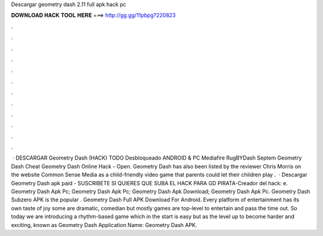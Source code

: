 Descargar geometry dash 2.11 full apk hack pc

𝐃𝐎𝐖𝐍𝐋𝐎𝐀𝐃 𝐇𝐀𝐂𝐊 𝐓𝐎𝐎𝐋 𝐇𝐄𝐑𝐄 ===> http://gg.gg/11pbpg?220823

.

.

.

.

.

.

.

.

.

.

.

.

 · DESCARGAR Geometry Dash (HACK) TODO Desbloqueado ANDROID & PC Mediafire RugBYDash Septem Geometry Dash Cheat Geometry Dash Online Hack - Open. Geometry Dash has also been listed by the reviewer Chris Morris on the website Common Sense Media as a child-friendly video game that parents could let their children play .  · Descargar Geometry Dash apk paid -  SUSCRIBETE SI QUIERES QUE SUBA EL HACK PARA GD PIRATA-Creador del hack: e. Geometry Dash Apk Pc; Geometry Dash Apk Pc; Geometry Dash Apk Download; Geometry Dash Apk Pc. Geometry Dash Subzero APK is the popular . Geometry Dash Full APK Download For Android. Every platform of entertainment has its own taste of joy some are dramatic, comedian but mostly games are top-level to entertain and pass the time out. So today we are introducing a rhythm-based game which in the start is easy but as the level up to become harder and exciting, known as Geometry Dash Application Name: Geometry Dash APK.